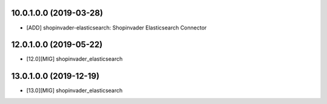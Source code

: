 10.0.1.0.0 (2019-03-28)
~~~~~~~~~~~~~~~~~~~~~~~

* [ADD] shopinvader-elasticsearch: Shopinvader Elasticsearch Connector

12.0.1.0.0 (2019-05-22)
~~~~~~~~~~~~~~~~~~~~~~~

* [12.0][MIG] shopinvader_elasticsearch

13.0.1.0.0 (2019-12-19)
~~~~~~~~~~~~~~~~~~~~~~~

* [13.0][MIG] shopinvader_elasticsearch
